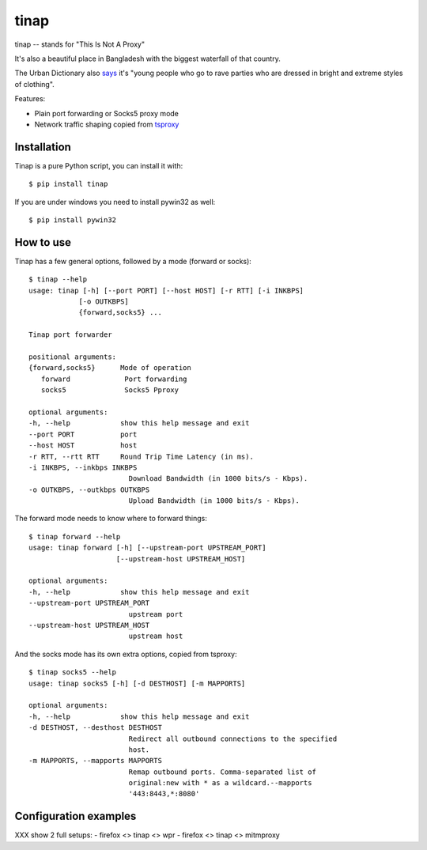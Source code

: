 =====
tinap
=====

tinap -- stands for "This Is Not A Proxy"

It's also a beautiful place in Bangladesh with the biggest waterfall of that country.

The Urban Dictionary also `says <https://www.urbandictionary.com/define.php?term=tinap>`_ it's "young people who go to rave parties who are dressed in bright and extreme styles of clothing".

Features:

- Plain port forwarding or Socks5 proxy mode
- Network traffic shaping copied from `tsproxy <This is intended to replace tsproxy https://github.com/WPO-Foundation/tsproxy>`_

Installation
============

Tinap is a pure Python script, you can install it with::

   $ pip install tinap

If you are under windows you need to install pywin32 as well::

   $ pip install pywin32



How to use
==========

Tinap has a few general options, followed by a mode (forward or socks)::

   $ tinap --help
   usage: tinap [-h] [--port PORT] [--host HOST] [-r RTT] [-i INKBPS]
               [-o OUTKBPS]
               {forward,socks5} ...

   Tinap port forwarder

   positional arguments:
   {forward,socks5}      Mode of operation
      forward             Port forwarding
      socks5              Socks5 Pproxy

   optional arguments:
   -h, --help            show this help message and exit
   --port PORT           port
   --host HOST           host
   -r RTT, --rtt RTT     Round Trip Time Latency (in ms).
   -i INKBPS, --inkbps INKBPS
                           Download Bandwidth (in 1000 bits/s - Kbps).
   -o OUTKBPS, --outkbps OUTKBPS
                           Upload Bandwidth (in 1000 bits/s - Kbps).

The forward mode needs to know where to forward things::

   $ tinap forward --help
   usage: tinap forward [-h] [--upstream-port UPSTREAM_PORT]
                        [--upstream-host UPSTREAM_HOST]

   optional arguments:
   -h, --help            show this help message and exit
   --upstream-port UPSTREAM_PORT
                           upstream port
   --upstream-host UPSTREAM_HOST
                           upstream host

And the socks mode has its own extra options, copied from tsproxy::

   $ tinap socks5 --help
   usage: tinap socks5 [-h] [-d DESTHOST] [-m MAPPORTS]

   optional arguments:
   -h, --help            show this help message and exit
   -d DESTHOST, --desthost DESTHOST
                           Redirect all outbound connections to the specified
                           host.
   -m MAPPORTS, --mapports MAPPORTS
                           Remap outbound ports. Comma-separated list of
                           original:new with * as a wildcard.--mapports
                           '443:8443,*:8080'


Configuration examples
======================

XXX show 2 full setups:
- firefox <> tinap <> wpr
- firefox <> tinap <> mitmproxy


